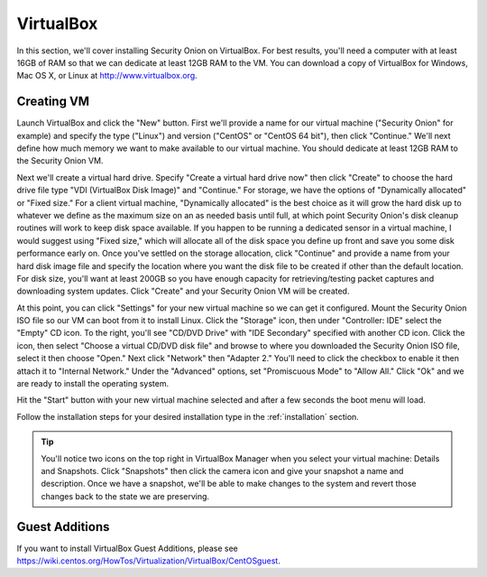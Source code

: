.. _virtualbox:

VirtualBox
==========

In this section, we'll cover installing Security Onion on VirtualBox.  For best results, you'll need a computer with at least 16GB of RAM so that we can dedicate at least 12GB RAM to the VM. You can download a copy of VirtualBox for Windows, Mac OS X, or Linux at http://www.virtualbox.org. 

Creating VM
-----------

Launch VirtualBox and click the "New" button. First we'll provide a name for our virtual machine ("Security Onion" for example) and specify the type ("Linux") and version ("CentOS" or "CentOS 64 bit"), then click "Continue." We'll next define how much memory we want to make available to our virtual machine. You should dedicate at least 12GB RAM to the Security Onion VM.

Next we'll create a virtual hard drive. Specify "Create a virtual hard drive now" then click "Create" to choose the hard drive file type "VDI (VirtualBox Disk Image)" and "Continue." For storage, we have the options of "Dynamically allocated" or "Fixed size." For a client virtual machine, "Dynamically allocated" is the best choice as it will grow the hard disk up to whatever we define as the maximum size on an as needed basis until full, at which point Security Onion's disk cleanup routines will work to keep disk space available. If you happen to be running a dedicated sensor in a virtual machine, I would suggest using "Fixed size," which will allocate all of the disk space you define up front and save you some disk performance early on. Once you've settled on the storage allocation, click "Continue" and provide a name from your hard disk image file and specify the location where you want the disk file to be created if other than the default location. For disk size, you'll want at least 200GB so you have enough capacity for retrieving/testing packet captures and downloading system updates. Click "Create" and your Security Onion VM will be created.

At this point, you can click "Settings" for your new virtual machine so we can get it configured. Mount the Security Onion ISO file so our VM can boot from it to install Linux. Click the "Storage" icon, then under "Controller: IDE" select the "Empty" CD icon. To the right, you'll see "CD/DVD Drive" with "IDE Secondary" specified with another CD icon. Click the icon, then select "Choose a virtual CD/DVD disk file" and browse to where you downloaded the Security Onion ISO file, select it then choose "Open." Next click "Network" then "Adapter 2." You'll need to click the checkbox to enable it then attach it to "Internal Network." Under the "Advanced" options, set "Promiscuous Mode" to "Allow All." Click "Ok" and we are ready to install the operating system.

Hit the "Start" button with your new virtual machine selected and after a few seconds the boot menu will load. 

Follow the installation steps for your desired installation type in the :ref:`installation` section.

.. tip::

  You'll notice two icons on the top right in VirtualBox Manager when you select your virtual machine: Details and Snapshots. Click "Snapshots" then click the camera icon and give your snapshot a name and description. Once we have a snapshot, we'll be able to make changes to the system and revert those changes back to the state we are preserving.

Guest Additions
---------------
If you want to install VirtualBox Guest Additions, please see https://wiki.centos.org/HowTos/Virtualization/VirtualBox/CentOSguest.
